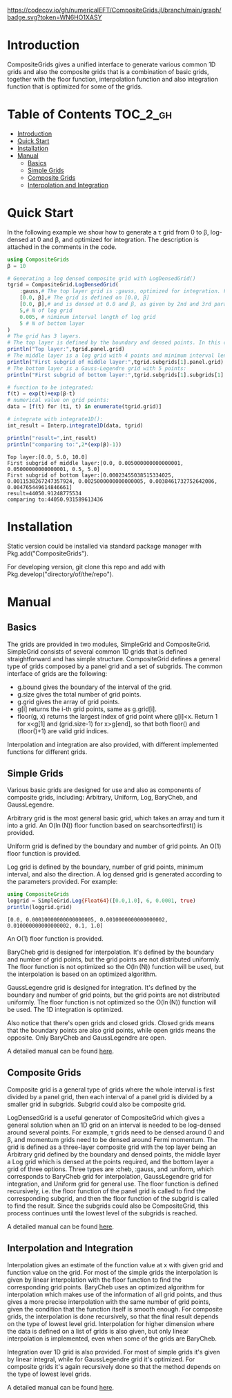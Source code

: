 [[https://numericaleft.github.io/CompositeGrids.jl/dev/][https://img.shields.io/badge/docs-dev-blue.svg]]
[[https://github.com/numericaleft/CompositeGrids.jl/actions][https://github.com/kunyuan/Lehmann.jl/workflows/CI/badge.svg]]
[[https://codecov.io/gh/numericaleft/CompositeGrids.jl][https://codecov.io/gh/numericalEFT/CompositeGrids.jl/branch/main/graph/badge.svg?token=WN6HO1XASY]]

#+OPTIONS: toc:2

* Introduction

  CompositeGrids gives a unified interface to generate various common 1D grids
  and also the composite grids that is a combination of basic grids,
  together with the floor function, interpolation function and also integration function
  that is optimized for some of the grids.
  
* Table of Contents :TOC_2_gh:
- [[#introduction][Introduction]]
- [[#quick-start][Quick Start]]
- [[#installation][Installation]]
- [[#manual][Manual]]
  - [[#basics][Basics]]
  - [[#simple-grids][Simple Grids]]
  - [[#composite-grids][Composite Grids]]
  - [[#interpolation-and-integration][Interpolation and Integration]]

* Quick Start
  
  In the following example we show how to generate a \tau grid from 0 to \beta, log-densed at 0 and \beta,
  and optimized for integration. The description is attached in the comments in the code.
  
  #+begin_src julia :session :results output replace :exports both
    using CompositeGrids
    β = 10
    
    # Generating a log densed composite grid with LogDensedGrid()
    tgrid = CompositeGrid.LogDensedGrid(
        :gauss,# The top layer grid is :gauss, optimized for integration. For interpolation use :cheb
        [0.0, β],# The grid is defined on [0.0, β]
        [0.0, β],# and is densed at 0.0 and β, as given by 2nd and 3rd parameter.
        5,# N of log grid
        0.005, # niminum interval length of log grid
        5 # N of bottom layer
    )
    # The grid has 3 layers.
    # The top layer is defined by the boundary and densed points. In this case its:
    println("Top layer:",tgrid.panel.grid)
    # The middle layer is a log grid with 4 points and minimum interval length 0.001:
    println("First subgrid of middle layer:",tgrid.subgrids[1].panel.grid)
    # The bottom layer is a Gauss-Legendre grid with 5 points:
    println("First subgrid of bottom layer:",tgrid.subgrids[1].subgrids[1].grid)
    
    # function to be integrated:
    f(t) = exp(t)+exp(β-t)
    # numerical value on grid points:
    data = [f(t) for (ti, t) in enumerate(tgrid.grid)]
    
    # integrate with integrate1D():
    int_result = Interp.integrate1D(data, tgrid)
    
    println("result=",int_result)
    println("comparing to:",2*(exp(β)-1))
  #+end_src

  #+RESULTS:
  : Top layer:[0.0, 5.0, 10.0]
  : First subgrid of middle layer:[0.0, 0.005000000000000001, 0.05000000000000001, 0.5, 5.0]
  : First subgrid of bottom layer:[0.00023455038515334025, 0.0011538267247357924, 0.0025000000000000005, 0.0038461732752642086, 0.004765449614846661]
  : result=44050.91248775534
  : comparing to:44050.931589613436
  
* Installation
  
  Static version could be installed via standard package manager with Pkg.add("CompositeGrids").

  For developing version, git clone this repo and add with Pkg.develop("directory/of/the/repo").
  
* Manual

** Basics

   The grids are provided in two modules, SimpleGrid and CompositeGrid. SimpleGrid consists of several
   common 1D grids that is defined straightforward and has simple structure. CompositeGrid defines a
   general type of grids composed by a panel grid and a set of subgrids. The common interface of grids
   are the following:
   - g.bound gives the boundary of the interval of the grid.
   - g.size gives the total number of grid points.
   - g.grid gives the array of grid points.
   - g[i] returns the i-th grid points, same as g.grid[i].
   - floor(g, x) returns the largest index of grid point where g[i]<x. Return 1 for x<g[1] and (grid.size-1) for x>g[end], so that both floor() and (floor()+1) are valid grid indices.

   Interpolation and integration are also provided, with different implemented functions for different grids.

** Simple Grids

   Various basic grids are designed for use and also as components of composite grids, including:
   Arbitrary, Uniform, Log, BaryCheb, and GaussLegendre.

   Arbitrary grid is the most general basic grid, which takes an array and turn it into a grid.
   An O(\ln(N)) floor function based on searchsortedfirst() is provided.

   Uniform grid is defined by the boundary and number of grid points.
   An O(1) floor function is provided.

   Log grid is defined by the boundary, number of grid points, minimum interval, and also the direction.
   A log densed grid is generated according to the parameters provided.
   For example:
   #+begin_src julia :session :results output replace :exports both
     using CompositeGrids
     loggrid = SimpleGrid.Log{Float64}([0.0,1.0], 6, 0.0001, true)
     println(loggrid.grid)
   #+end_src

   #+RESULTS:
   : [0.0, 0.00010000000000000005, 0.0010000000000000002, 0.010000000000000002, 0.1, 1.0]
   An O(1) floor function is provided.

   BaryCheb grid is designed for interpolation. It's defined by the boundary and number of grid points,
   but the grid points are not distributed uniformly. The floor function is not optimized
   so the O(\ln(N)) function will be used, but the interpolation is based on an optimized algorithm.

   GaussLegendre grid is designed for integration. It's defined by the boundary and number of grid points,
   but the grid points are not distributed uniformly. The floor function is not optimized
   so the O(\ln(N)) function will be used. The 1D integration is optimized.

   Also notice that there's open grids and closed grids. Closed grids means that the boundary points are
   also grid points, while open grids means the opposite. Only BaryCheb and GaussLegendre are open.
   
   A detailed manual can be found [[https://numericaleft.github.io/CompositeGrids.jl/dev/lib/simple/][here]].

** Composite Grids

   Composite grid is a general type of grids where the whole interval is first divided by a panel grid,
   then each interval of a panel grid is divided by a smaller grid in subgrids. Subgrid could also be
   composite grid.

   LogDensedGrid is a useful generator of CompositeGrid which gives a general solution when an 1D grid on an
   interval is needed to be log-densed around several points. For example, \tau grids need to be densed around
   0 and \beta, and momentum grids need to be densed around Fermi momentum.
   The grid is defined as a three-layer composite grid with the top layer being an Arbitrary grid defined by
   the boundary and densed points, the middle layer a Log grid which is densed at the points required, and the
   bottom layer a grid of three options. Three types are :cheb, :gauss, and :uniform, which corresponds to
   BaryCheb grid for interpolation, GaussLegendre grid for integration, and Uniform grid for general use.
   The floor function is defined recursively, i.e. the floor function of the panel grid is called to find the
   corresponding subgrid, and then the floor function of the subgrid is called to find the result. Since the
   subgrids could also be CompositeGrid, this process continues until the lowest level of the subgrids is reached.

   A detailed manual can be found [[https://numericaleft.github.io/CompositeGrids.jl/dev/lib/composite/][here]].
      
** Interpolation and Integration

   Interpolation gives an estimate of the function value at x with given grid and function value on the grid.
   For most of the simple grids the interpolation is given by linear interpolation with the floor function to find
   the corresponding grid points. BaryCheb uses an optimized algorithm for interpolation which makes use of the information
   of all grid points, and thus gives a more precise interpolation with the same number of grid points, given the condition that
   the function itself is smooth enough. For composite grids, the interpolation is done recursively, so that the final result
   depends on the type of lowest level grid. Interpolation for higher dimension where the data is defined on a list of grids is also
   given, but only linear interpolation is implemented, even when some of the grids are BaryCheb.

   Integration over 1D grid is also provided. For most of simple grids it's given by linear integral, while for GaussLegendre grid it's
   optimized. For composite grids it's again recursively done so that the method depends on the type of lowest level grids.
   
   A detailed manual can be found [[https://numericaleft.github.io/CompositeGrids.jl/dev/lib/interpolate/][here]].

